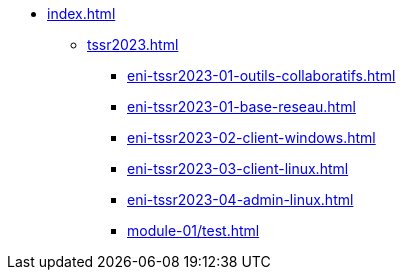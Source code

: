 * xref:index.adoc[]
** xref:tssr2023.adoc[]
*** xref:eni-tssr2023-01-outils-collaboratifs.adoc[]
*** xref:eni-tssr2023-01-base-reseau.adoc[]
*** xref:eni-tssr2023-02-client-windows.adoc[]
*** xref:eni-tssr2023-03-client-linux.adoc[]
*** xref:eni-tssr2023-04-admin-linux.adoc[]
*** xref:module-01/test.adoc[]
